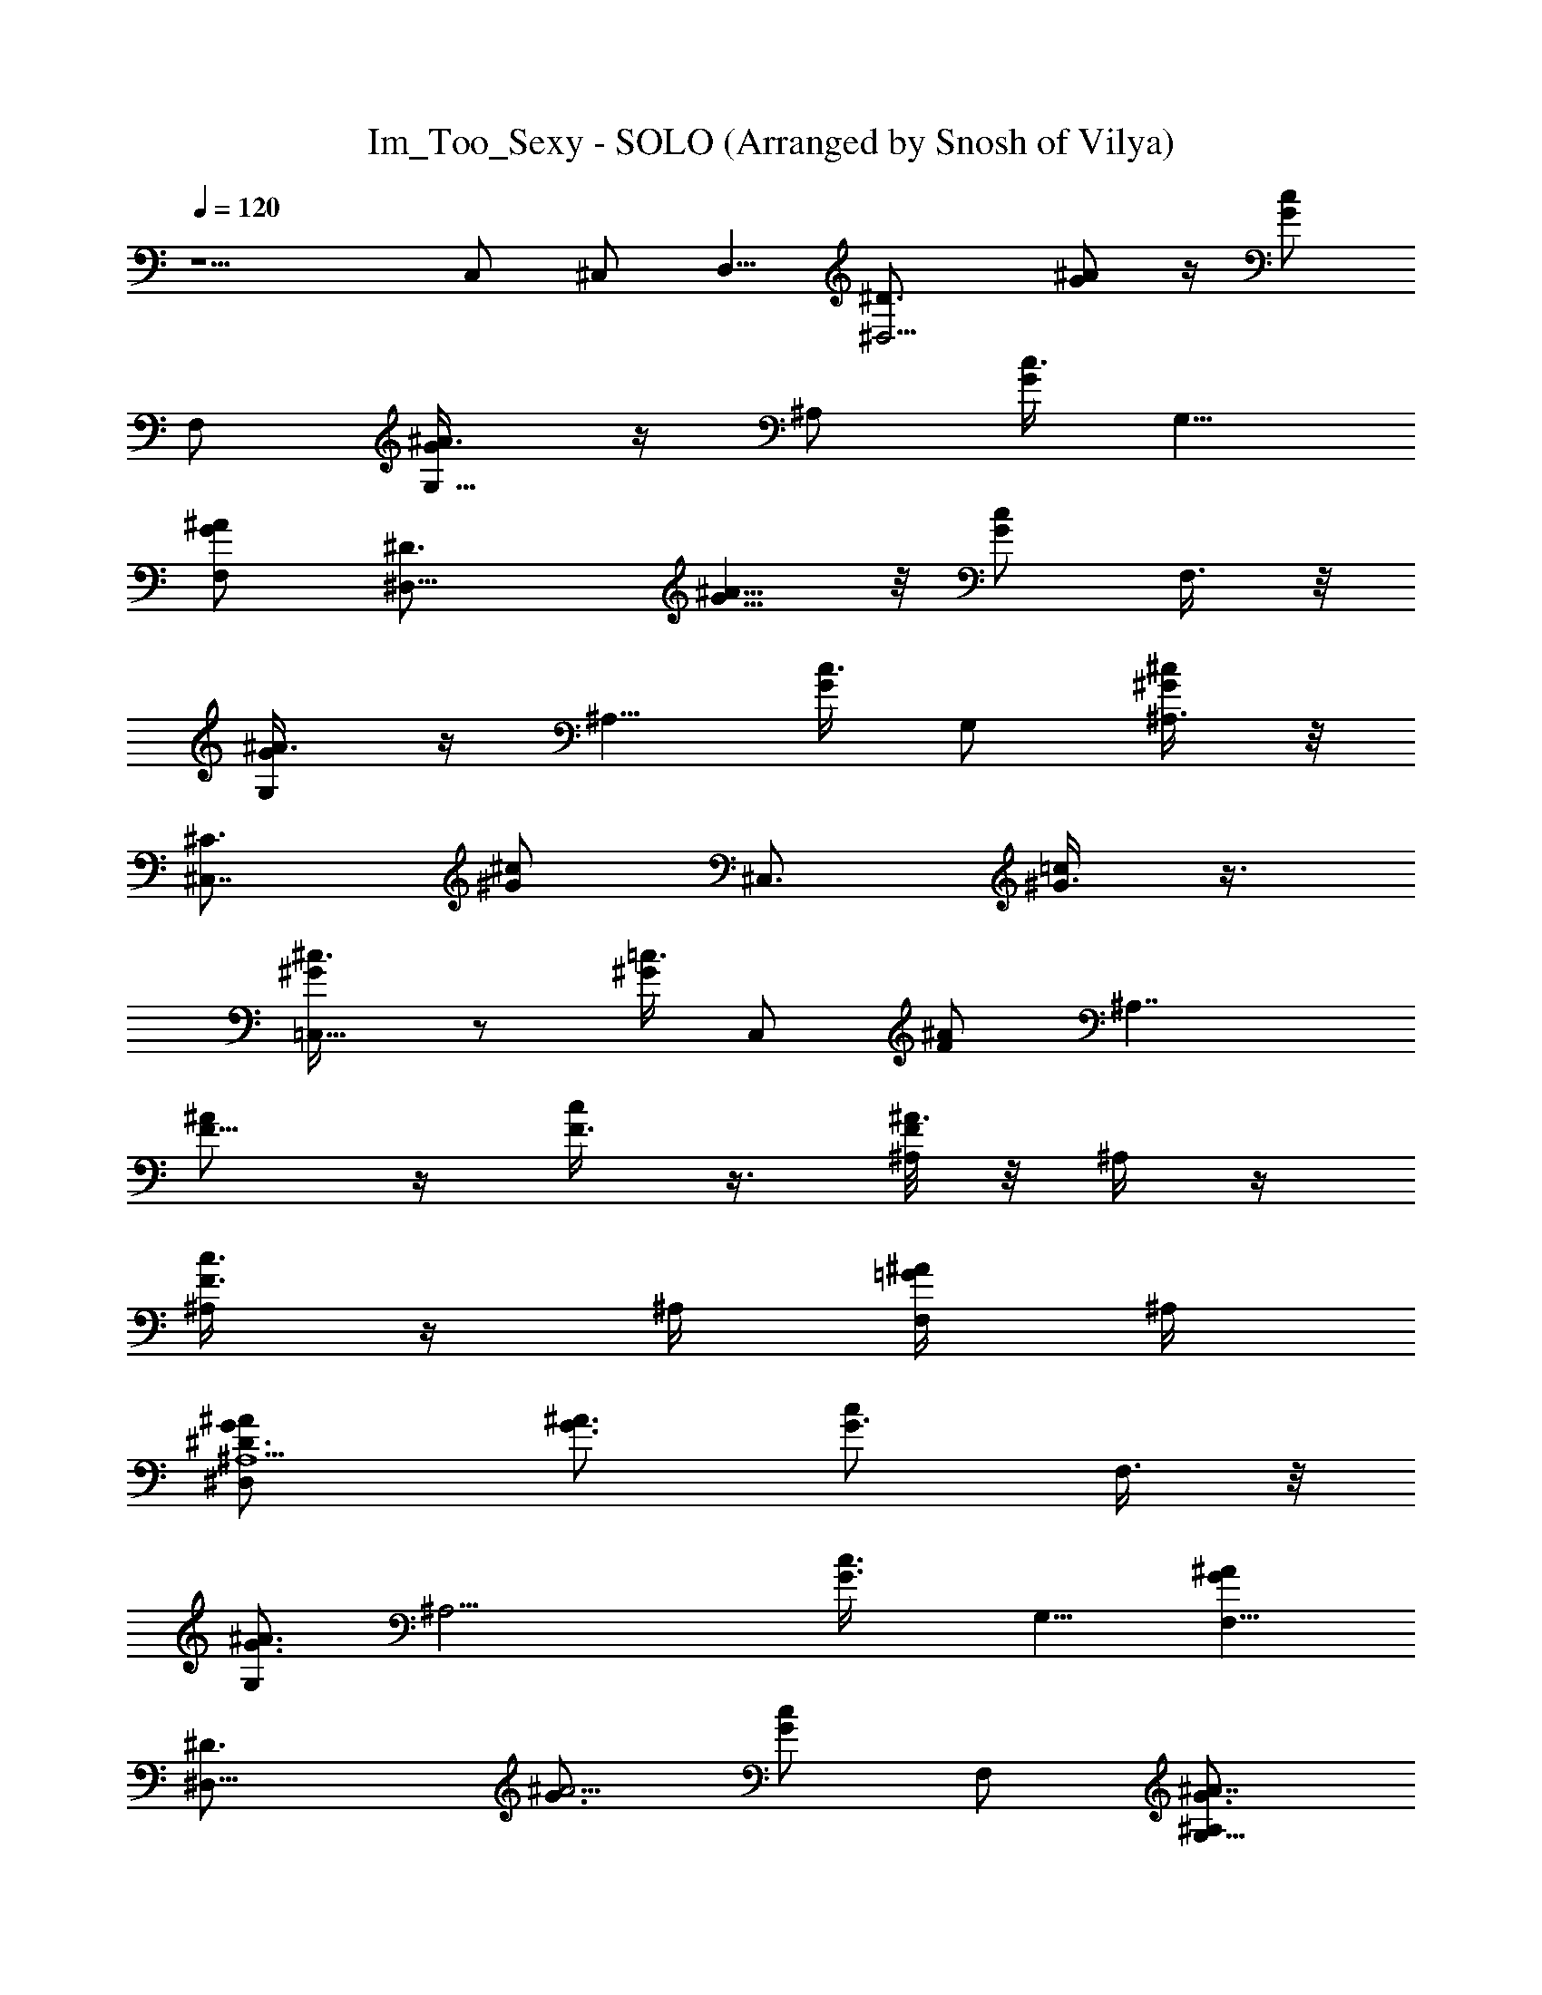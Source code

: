 X: 1
T: Im_Too_Sexy - SOLO (Arranged by Snosh of Vilya)
Z: Right Said Fred
L: 1/4
Q: 120
K: C
z5/2 C,/2 ^C,/2 [D,5/8z/2] [^D,5/4^D3/4z/2] [G/2^A/2] z/4 [G/2c/2z/4]
F,/2 [G,5/8G/4^A3/8] z/4 [^A,/2z/4] [G/4c3/8] [G,5/8z/2]
[F,/2G/2^A/2] [^D,11/8^D3/4z/2] [G5/8^A5/8] z/8 [G/2c/2z/4] F,3/8 z/8
[G,/2G/4^A3/8] z/4 [^A,5/8z/4] [G/4c3/8] G,/2 [^A,3/8^G/2^c/2] z/8
[^C,7/8^C3/4z/2] [^G/2^c/2] [^C,3/4z/4] [^G3/8=c/2] z3/8
[=C,5/8^G/4^c3/8] z/2 [^G/4=c3/8] C,/2 [F/2^A/2] [^A,7/4z/2]
[F5/8^A/2] z/4 [F3/8c/2] z3/8 [^A,/8F/4^A3/8] z/8 ^A,/4 z/4
[^A,/4F3/8c3/8] z/4 ^A,/4 [F,/4=G/2^A/2] ^A,/4
[^D,^D3/4^A,5/2G/2^A/2] [G3/4^A3/2] [G3/4c/2z/4] F,3/8 z/8
[G,/2G3/4^A3/2] [^A,13/4z/4] [G3/4c3/8z/4] [G,5/8z/2] [F,5/8G^Az/2]
[^D,13/8^D3/4z/2] [G3/4^A5/4] [G/2c/2z/4] F,/2 [G,5/8G3/4^A7/8^A,/2]
[^A,5/8z/4] [G/4c5/4=C5/4^G3/4] [G,5/8z/2] [^A,/2^G/2^c/2]
[^C,5/8^C4^G/2^c/2] [^G3/4^c3/2z/2] [^C,5/8z/4] [^G3/4=c/2] z/4
[=C,5/8^G3/4^c2] z/8 [^G9/8=c3/8z/4] C,/2 [F/2^A/2] [^A,7/2F/2^A/2]
[F3/4^A3/2] [F3/4c/2] z/4 [F3/4^A3/2] [F9/8c3/8] z3/8 [^A,/2=G/2^A/2]
^D,5/4 z/4 F,/2 [G,5/8z/2] ^A,/2 [G,5/8z/2] F,/2 ^D,11/8 z/8 F,3/8
z/8 G,/2 [^A,5/8z/2] G,/2 ^A,3/8 z/8 ^C,7/8 z/8 ^C,3/4 z/4 =C,5/8
z3/8 C,/2 z/2 ^A,7/4 z/4 ^A,/8 z/8 ^A,/4 z/4 ^A,/4 z/4 ^A,/4 z/4 F,/4
^D,5/4 z/4 F,/2 [G,5/8z/2] ^A,/2 [G,5/8z/2] F,/2 ^D,11/8 z/8 F,3/8
z/8 G,/2 [^A,5/8z/2] G,/2 ^A,3/8 z/8 ^C,7/8 z/8 ^C,3/4 z/4 =C,5/8
z3/8 C,/2 z/2 ^A,3/2 ^A,/4 z/4 ^A,/4 z/2 ^A,/4 z/4 ^A,/4 F,/4 z/4
[^D,5/4^A,5/2^A4^D4] z/4 F,/2 [G,5/8z/2] [^A,3/2z/2] [G,5/8z/2] F,/2
^D,11/8 z/8 F,3/8 z/8 G,/2 [^A,5/8z/2] G,/2 ^A,3/8 z/8
[^C,7/8^C4^c4F4] z/8 ^C,3/4 z/4 =C,5/8 z3/8 C,/2 z/2 [^A,/2F4^A4f4]
^A,/2 ^A,/2 ^A,/2 ^A,/2 ^A,/2 ^A,/2 ^A,/2 [^D,5/4^A,5/2^A4^D4] z/4
F,/2 [G,5/8z/2] [^A,3/2z/2] [G,5/8z/2] F,/2 ^D,11/8 z/8 F,3/8 z/8
G,/2 [^A,5/8z/2] G,/2 ^A,3/8 z/8 [^C,7/8^C4^c4F4] z/8 ^C,3/4 z/4
=C,5/8 z3/8 C,/2 z/2 [^A,/4F4^A4f4] z/4 ^A,/4 z/4 ^A,/4 z/4 ^A,/4 z/4
^A,/4 z/4 ^A,/4 z/4 ^A,/4 z/4 ^A,/2 [^D,5/4g/2^a3/8c'5/8] z/8 ^a/8
z7/8 [F,/2g7/8^a3/4c'7/8] [G,5/8z/2] [^A,/2^a/8] z3/8 [G,5/8z/2]
[F,/2^a/4] z/4 [^D,11/8g/2^a3/8c'/2] z/8 ^a/4 z/4 [g/2^a/2c'/2]
[F,3/8^d/4] z/4 G,/2 [^A,5/8z/2] G,/2 [F,3/8^g/4] z/4
[^C,11/8f/2^g3/8^a/2] z/8 ^g/8 z7/8 [^D,3/8f^g3/4^a7/8] z/8 F,/2
[^G,5/8^g/8] z3/8 F,/2 [^D,3/8^g/8] z3/8 [^A,/2f5/8^g3/8^a/2] z/8
^g/4 ^A,/4 [f/2^g3/8^a/2z/4] ^A,/4 ^g/4 F,/4 ^A,/2 ^A,/2 ^A,/4 z/4
^A,/4 z/4 [^D,5/4=g/2^a3/8c'/2] z/8 ^a/4 z3/4 [F,/2g7/8^a3/4c'3/4]
[=G,5/8z/2] [^A,/2^a/8] z3/8 [G,5/8z/2] [F,/2^a/8] z3/8
[^D,11/8g5/8^a3/8c'5/8] z/8 ^a/8 z3/8 [g/2^a/2c'/2] [F,3/8^d/4] z/4
G,/2 [^A,5/8z/2] G,/2 [^A,3/8^g/2] z/8 [^C,11/8f3/8^g3/8^a3/8] z/8
^g/4 z3/4 [^D,3/8f^g7/8^a7/8] z/8 F,/2 [^G,5/8^g/8] z3/8 F,/2
[^D,3/8^g/8] z3/8 [^A,/2f5/8^g3/8^a/2] z/8 [^A,/4^g/4] z/4
[^A,/2f5/8^g3/8^a5/8] z/8 [^A,/2^g/4] z/4 ^A,/4 z/4 ^A,/4 z/4 =D,
[^D,/2^D3/4G/2=g47/8] [^D,/2G3/4^A/2] [^D,/2z/4] [G3/4=c/2z/4] ^D,/2
[^D,3/4G3/4^A3/8] z3/8 [^D,/4G3/4c3/8] z/4 ^D,/4 [^D,/2G^A/2]
[^D,/2^D3/4] [^D,/2G3/4^A5/8] [^D,/2z/4] [G5/8c/2z/4] ^D,3/8 z/8
[^D,3/4G3/4^A3/8g3/4] z3/8 [^D,3/8G/4c3/8F3/4f3/4] z/4 ^D,/4
[^D,/2^G/2^c/2^D5/8^d5/8] [^C,/2^C3/4F3/2f3/2] [^C,/2^G/2^c/2]
[^C,/2z/4] [^G3/8=c/4] [^C,/2=C/2c/2c'/2]
[^C,3/4^G/4^c3/8^D31/8^d31/8] z/2 [^C,/4^G/4=c3/8] z/4 ^C,/8 z/8
[^C,/2F/2^A/2] ^A,/2 [^A,/2F5/8^A/2] [^A,/2z/4] [F3/8c/2z/4] ^A,/2
[^A,3/4F/4^A3/8^C3/4^c3/4] z/2 [^A,/4F3/8=c3/4=C3/4c'3/4] z/4 F,/4
[^G,/2=G/2^A/2^G/2^g/2z/4] ^A,/4 [^D,/2^D3/4C5/4c5/4c'5/4]
[^D,3/8=G/2^A/2] z/8 [^D,/2z/4] [G/4c/2] [^D,/2=G,5/8G/2=g5/8]
[^D,3/4G/4^A3/2^A,15/4^a15/4] z/2 [^D,/4G/4c3/8] z/4 ^D,/8 z/8
[^D,/2G/2^A] [^D,/2^D3/4] [^D,/2G5/8^A5/4] [^D,/2z/4] [G/2c/2z/4]
^D,/2 [^D,3/4G/4^A3/4^A,3/4^a3/4] z/4 [C3/4c/4c'3/4] [^D,/4G/4c/2]
z/4 ^D,/8 z/8 [^D,/2^G/2^c/2^D/4^d/4] [F/4f/4]
[^C,/2^C3/4^D57/8^d57/8] [^C,/2^G/2^c/2] [^C,/2z/4] [^G3/8=c/2z/4]
^C,/2 [^C,3/4^G/4^c3/8] z/2 [^C,/4^G/4=c3/8] z/4 ^C,/8 z/8
[^C,/2F/2^A/2] ^A,/2 [^A,/2F5/8^A/2] [^A,/2z/4] [F3/8c/2z/4] ^A,/2
[F/4^A3/8] z/4 [^A,/2z/4] [F3/8c3/8z/4] [^A,z/2] [=G/2^A/2] ^D,5/4
z/4 F,/2 [G,5/8z/2] ^A,/2 [G,5/8z/2] F,/2 ^D,11/8 z/8 F,3/8 z/8 G,/2
[^A,5/8z/2] G,/2 ^A,3/8 z/8 ^C,7/8 z/8 ^C,3/4 z/4 =C,5/8 z3/8 C,/2
z/2 ^A,7/4 z/4 ^D,/2 F,/4 z/4 G,/2 ^A,/4 z/4 ^D,5/4 z/4 F,/2
[G,5/8z/2] ^A,/2 [G,5/8z/2] F,/2 ^D,11/8 z/8 F,3/8 z/8 G,/2
[^A,5/8z/2] G,/2 ^A,3/8 z/8 ^C,/4 z/4 ^C,/4 z/4 ^C,/4 z/4 ^C,/4 z/4
=C,/4 z/4 C,/4 z/4 C,/4 z/4 C,/4 z/4 ^A,/4 z15/4
[^D,5/4g/2^a3/8c'5/8] z/8 ^a/8 z7/8 [F,/2g7/8^a3/4c'7/8] [G,5/8z/2]
[^A,/2^a/8] z3/8 [G,5/8z/2] [F,/2^a/4] z/4 [^D,11/8g/2^a3/8c'/2] z/8
^a/4 z/4 [g/2^a/2c'/2] [F,3/8^d/4] z/4 G,/2 [^A,5/8z/2] G,/2
[F,3/8^g/4] z/4 [^C,11/8f/2^g3/8^a/2] z/8 ^g/8 z7/8
[^D,3/8f^g3/4^a7/8] z/8 F,/2 [^G,5/8^g/8] z3/8 F,/2 [^D,3/8^g/8] z3/8
[^A,/4f5/8^g3/8^a/2] z/4 [^A,/4^g/4] z/4 [^A,/4f/2^g3/8^a/2] z/4
[^A,/4^g/4] z/4 ^A,/2 ^A,/2 ^A,/2 ^A,/2 [^D,5/4=g/2^a3/8c'/2] z/8
^a/4 z3/4 [F,/2g7/8^a3/4c'3/4] [=G,5/8z/2] [^A,/2^a/8] z3/8
[G,5/8z/2] [F,/2^a/8] z3/8 [^D,11/8g5/8^a3/8c'5/8] z/8 ^a/8 z3/8
[g/2^a/2c'/2] [F,3/8^d/4] z/4 G,/2 [^A,5/8z/2] G,/2 [^A,3/8^g/2] z/8
[^C,11/8f3/8^g3/8^a3/8] z/8 ^g/4 z3/4 [^D,3/8f^g7/8^a7/8] z/8 F,/2
[^G,5/8^g/8] z3/8 F,/2 [^D,3/8^g/8] z3/8 [^A,/2f5/8^g3/8^a/2] z/8
^g/4 ^A,/4 [f5/8^g3/8^a5/8z/4] ^A,/4 ^g/4 F,/4 ^A,/2 ^A,/2 ^A,/4 z/4
^A,/4 z/4 [^D,/2^D3/4G/2=g47/8] [^D,/2G3/4^A/2] [^D,/2z/4]
[G3/4c/2z/4] ^D,/2 [^D,3/4G3/4^A3/8] z3/8 [^D,/4G3/4c3/8] z/4 ^D,/4
[^D,/2G^A/2] [^D,/2^D3/4] [^D,/2G3/4^A5/8] [^D,/2z/4] [G5/8c/2z/4]
^D,3/8 z/8 [^D,3/4G3/4^A3/8g3/4] z3/8 [^D,3/8G/4c3/8F3/4f3/4] z/4
^D,/4 [^D,/2^G/2^c/2^D5/8^d5/8] [^C,/2^C3/4^G/2^g8] [^C,/2^G3/4^c/2]
[^C,/2z/4] [^G3/4=c/2z/4] ^C,/2 [^C,3/4^G3/4^c3/8] z3/8
[^C,/4^G21/4=c3/8] z/4 ^C,/8 z/8 [^C,/2F/2^A/2] ^A,/2 [^A,/2F5/8^A/2]
[=C,/2z/4] [F3/8c/2z/4] C,/2 [^C,/2F/4^A3/8] z/4 ^C,/4 [F3/8c3/8z/4]
=D,/2 [D,/2=G/2^A/2] ^D,9/8 z23/8 ^D,9/8 z23/8 ^D,9/8 z23/8 ^D,3/4
^D,/4 z/4 ^D,/4 z/4 ^D,/8 z/8 [^F,3/4z/2] ^D,/2 ^D,
[^D,5/4=g/2^a3/8c'5/8] z/8 ^a/8 z7/8 [=F,/2g7/8^a3/4c'7/8]
[=G,5/8z/2] [^A,/2^a/8] z3/8 [G,5/8z/2] [F,/2^a/4] z/4
[^D,11/8g/2^a3/8c'/2] z/8 ^a/4 z/4 [g/2^a/2c'/2] [F,3/8^d/4] z/4 G,/2
[^A,5/8z/2] G,/2 [F,3/8^g/4] z/4 [^C,3/4f/2^g3/8^a/2] z/8 ^g/8 z3/8
[^C,3/4z/2] [f^g3/4^a7/8z/2] [=C,3/4z/2] ^g/8 z3/8 [C,3/4z/2] ^g/8
z3/8 [^A,f5/8^g3/8^a/2] z/8 ^g/4 z/4 [f/2^g3/8^a/2] z/8 ^g/4 z/4
^A,/2 ^A,/4 z/4 G,/4 z/4 ^A,/4 z/4 [^D,5/4=g/2^a3/8c'/2] z/8 ^a/4
z3/4 [F,/2g7/8^a3/4c'3/4] [G,5/8z/2] [^A,/2^a/8] z3/8 [G,5/8z/2]
[F,/2^a/8] z3/8 [^D,11/8g5/8^a3/8c'5/8] z/8 ^a/8 z3/8 [g/2^a/2c'/2]
[F,3/8^d/4] z/4 G,/2 [^A,5/8z/2] G,/2 [^A,3/8^g/2] z/8
[^C,3/4f3/8^g3/8^a3/8] z/8 ^g/4 z/4 [^C,3/4z/2] [f^g7/8^a7/8z/2]
[=C,3/4z/2] ^g/8 z3/8 [C,3/4z/2] ^g/8 z3/8 [^A,/2f5/8^g3/8^a/2] z/8
[^A,/2^g/4] z/4 [^G,/2f5/8^g3/8^a5/8] z/8 [^G,/2^g/4] z/4 =G,/2 G,/2
F,/2 F,/2 z4 [^D,=g/2^a3/8c'5/8] z/8 ^a/8 z7/8
[F,5/8g7/8^a3/4c'7/8z/2] G,/2 [^A,/2^a/8] z3/8 G,/2 F,/2 [^D,/2^D3/4]
[G5/8^A5/8] z/8 [G/2c/2z/4] [F,5/8z/2] [G,/2G/4^A3/8] z/4 [^A,5/8z/4]
[G/4c3/8] G,/2 [F,/2^G/2^c/2] [^C,/2f/2^g3/8^a/2] z/8 [^C,/4^g/8]
z3/8 ^C,/2 [^C,/4f^g3/4^a7/8] z/4 ^C,/2 [^C,/8^g/8] z/8 ^C,/4 z/4
^C,/4 ^C,3/8 z/8 ^A,/2 [^A,/2F5/8^A/2] [=C,/2z/4] [F3/8=c/2z/4] C,3/8
z/8 [^C,/2F/4^A3/8] z/4 [^C,/2z/4] [F3/8c3/8z/4] =D,/2
[D,3/8=G/2^A/2] z/8 [^D,=g/2^a3/8c'/2] z/8 ^a/4 z3/4
[F,5/8g7/8^a3/4c'3/4z/2] G,/2 [^A,/2^a/8] z3/8 G,/2 F,/2
[^D,3/4^D3/4z/2] [G5/8^A5/8] z/8 [G/2c/2z/4] [F,5/8z/2]
[G,/2G/4^A3/8] z/4 [^A,5/8z/4] [G/4c3/8] G,/2 [F,/2^G/2^c/2]
[^C,/2f3/8^g3/8^a3/8] z/8 [^C,/4^g/4] z/4 ^C,/2 [^C,/4f^g7/8^a7/8]
z/4 =C,/2 [C,/8^g/8] z3/8 C,/4 z/4 C,3/8 z/8 ^A,/2 [^A,/2F5/8^A/2]
[C,/2z/4] [F3/8=c/2z/4] C,3/8 z/8 [^C,/2F/4^A3/8] z/4 [^C,/2z/4]
[F3/8c3/8z/4] =D,/2 [D,3/8=G/2^A/2] z/8 [^D,G4=g3/2^a3/8c'5/8] z/8
^a/8 z7/8 [F,5/8g5/2^a3/4c'7/8z/2] G,/2 [^A,/2^a/8] z3/8 G,/2 F,/2 
